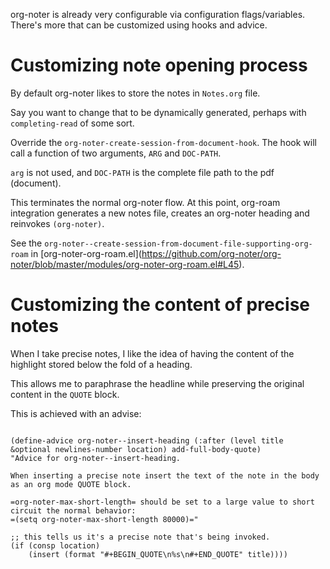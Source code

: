 org-noter is already very configurable via configuration flags/variables. There's more that can be customized using hooks and advice.

* Customizing note opening process

By default org-noter likes to store the notes in =Notes.org= file.

Say you want to change that to be dynamically generated, perhaps with =completing-read= of some sort.

Override the =org-noter-create-session-from-document-hook=. The hook will call a function of two arguments, =ARG= and =DOC-PATH=.

=arg= is not used, and =DOC-PATH= is the complete file path to the pdf (document).

This terminates the normal org-noter flow. At this point, org-roam integration generates a new notes file, creates an org-noter heading and reinvokes =(org-noter)=.

See the =org-noter--create-session-from-document-file-supporting-org-roam= in [org-noter-org-roam.el](https://github.com/org-noter/org-noter/blob/master/modules/org-noter-org-roam.el#L45).


* Customizing the content of precise notes


When I take precise notes, I like the idea of having the content of the highlight stored below the fold of a heading.

This allows me to paraphrase the headline while preserving the original content in the =QUOTE= block.

This is achieved with an advise:

#+begin_src elisp

    (define-advice org-noter--insert-heading (:after (level title &optional newlines-number location) add-full-body-quote)
    "Advice for org-noter--insert-heading.

    When inserting a precise note insert the text of the note in the body as an org mode QUOTE block.

    =org-noter-max-short-length= should be set to a large value to short circuit the normal behavior:
    =(setq org-noter-max-short-length 80000)="

    ;; this tells us it's a precise note that's being invoked.
    (if (consp location)
        (insert (format "#+BEGIN_QUOTE\n%s\n#+END_QUOTE" title))))


#+end_src
